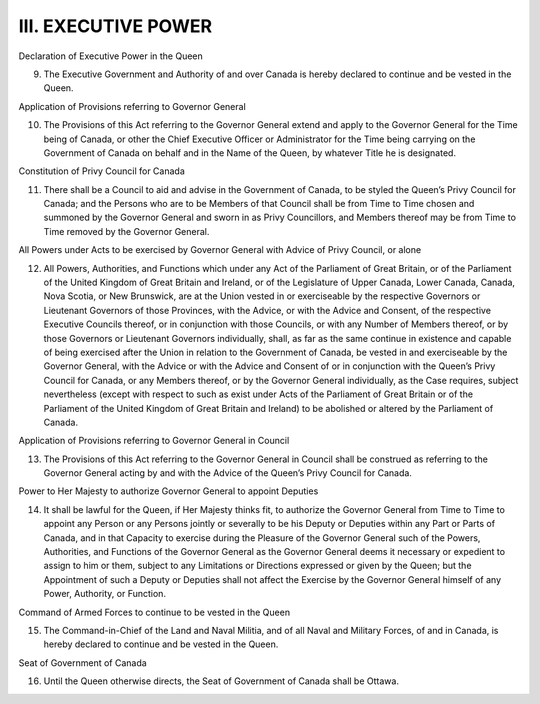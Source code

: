====================
III. EXECUTIVE POWER
====================

Declaration of Executive Power in the Queen

9. The Executive Government and Authority of and over Canada is hereby declared to continue and be vested in the Queen. 

Application of Provisions referring to Governor General 

10. The Provisions of this Act referring to the Governor General extend and apply to the Governor General for the Time being of Canada, or other the Chief Executive Officer or Administrator for the Time being carrying on the Government of Canada on behalf and in the Name of the Queen, by whatever Title he is designated.

Constitution of Privy Council for Canada

11. There shall be a Council to aid and advise in the Government of Canada, to be styled the Queen’s Privy Council for Canada; and the Persons who are to be Members of that Council shall be from Time to Time chosen and summoned by the Governor General and sworn in as Privy Councillors, and Members thereof may be from Time to Time removed by the Governor General.

All Powers under Acts to be exercised by Governor General with Advice of Privy Council, or alone

12. All Powers, Authorities, and Functions which under any Act of the Parliament of Great Britain, or of the Parliament of the United Kingdom of Great Britain and Ireland, or of the Legislature of Upper Canada, Lower Canada, Canada, Nova Scotia, or New Brunswick, are at the Union vested in or exerciseable by the respective Governors or Lieutenant Governors of those Provinces, with the Advice, or with the Advice and Consent, of the respective Executive Councils thereof, or in conjunction with those Councils, or with any Number of Members thereof, or by those Governors or Lieutenant Governors individually, shall, as far as the same continue in existence and capable of being exercised after the Union in relation to the Government of Canada, be vested in and exerciseable by the Governor General, with the Advice or with the Advice and Consent of or in conjunction with the Queen’s Privy Council for Canada, or any Members thereof, or by the Governor General individually, as the Case requires, subject nevertheless (except with respect to such as exist under Acts of the Parliament of Great Britain or of the Parliament of the United Kingdom of Great Britain and Ireland) to be abolished or altered by the Parliament of Canada.

Application of Provisions referring to Governor General in Council

13. The Provisions of this Act referring to the Governor General in Council shall be construed as referring to the Governor General acting by and with the Advice of the Queen’s Privy Council for Canada.

Power to Her Majesty to authorize Governor General to appoint Deputies

14. It shall be lawful for the Queen, if Her Majesty thinks fit, to authorize the Governor General from Time to Time to appoint any Person or any Persons jointly or severally to be his Deputy or Deputies within any Part or Parts of Canada, and in that Capacity to exercise during the Pleasure of the Governor General such of the Powers, Authorities, and Functions of the Governor General as the Governor General deems it necessary or expedient to assign to him or them, subject to any Limitations or Directions expressed or given by the Queen; but the Appointment of such a Deputy or Deputies shall not affect the Exercise by the Governor General himself of any Power, Authority, or Function. 

Command of Armed Forces to continue to be vested in the Queen

15. The Command-in-Chief of the Land and Naval Militia, and of all Naval and Military Forces, of and in Canada, is hereby declared to continue and be vested in the Queen.

Seat of Government of Canada

16. Until the Queen otherwise directs, the Seat of Government of Canada shall be Ottawa.
